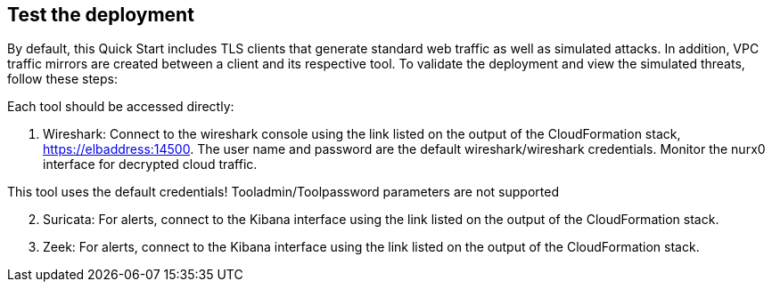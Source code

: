 // Add steps as necessary for accessing the software, post-configuration, and testing. Don’t include full usage instructions for your software, but add links to your product documentation for that information.
//Should any sections not be applicable, remove them

== Test the deployment

By default, this Quick Start includes TLS clients that generate standard web traffic as
well as simulated attacks. In addition, VPC traffic mirrors are created between a client and its respective tool.  To validate the deployment and view the simulated
threats, follow these steps:

Each tool should be accessed directly:

. Wireshark: Connect to the wireshark console using the link listed on the
output of the CloudFormation stack, https://elbaddress:14500. The user name and
password are the default wireshark/wireshark credentials. Monitor the nurx0 interface
for decrypted cloud traffic.
[NOTE]
====
This tool uses the default credentials! Tooladmin/Toolpassword parameters are not supported
====
[start=2]
. Suricata: For alerts, connect to the Kibana interface using the link listed on
the output of the CloudFormation stack.

. Zeek: For alerts, connect to the Kibana interface using the link listed on
the output of the CloudFormation stack.

// == Post deployment steps
// // If Post-deployment steps are required, add them here. If not, remove the heading

// == Best practices for using {partner-product-name} on AWS
// // Provide post-deployment best practices for using the technology on AWS, including considerations such as migrating data, backups, ensuring high performance, high availability, etc. Link to software documentation for detailed information.

// _Add any best practices for using the software._

// == Security
// // Provide post-deployment best practices for using the technology on AWS, including considerations such as migrating data, backups, ensuring high performance, high availability, etc. Link to software documentation for detailed information.

// _Add any security-related information._

// == Other useful information
// //Provide any other information of interest to users, especially focusing on areas where AWS or cloud usage differs from on-premises usage.

// _Add any other details that will help the customer use the software on AWS._
